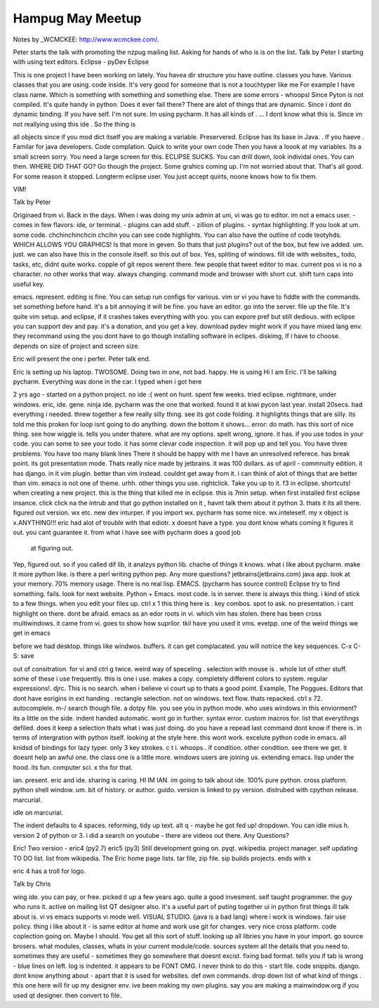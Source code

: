Hampug May Meetup
=================

Notes by _WCMCKEE: http://www.wcmckee.com/. 

Peter starts the talk with promoting the nzpug mailing list. Asking 
for hands of who is is on the list.
Talk by Peter 
I starting with using text editors. 
Eclipse - pyDev Eclipse

This is one project I have been working on lately.
You havea dir structure you have outline. 
classes you have. Various classes that you are using. code inside. It's 
very good for someone that is not a touchtyper like me
For example I have class name. Which is something with something and 
something else. There are some errors - whoopsl
Since Pyton is not compiled. It's quite handy in python.
Does it ever fail there? There are alot of things that are dynamic. 
Since i dont do dynamic binding. If you have self.
I'm not sure. Im using pycharm. 
It has all kinds of . ...
I dont know what this is. Since im not reallying using this ide . 
So the thing is

all objects 
since if you mod dict itself you are making a variable. 
Preservered. 
Eclipse has its base in Java. . If you haeve .
Familar for java developers.
Code complation.
Quick to write your own code
Then you have a loook at my variables. Its a small screen sorry.
You need a large screen for this.
ECLIPSE SUCKS. 
You can drill down, look individal ones. 
You can then. 
WHERE DID THAT GO?
Go though the project.
Some grahics coming up. 
I'm not worried about that.
That's all good. For some reason it stopped.
Longterm eclipse user.
You just accept quirts, noone knows how to fix them. 

VIM!

Talk by Peter

Originaed from vi.
Back in the days. When i was doing my unix admin at uni, vi was go to 
editor. im not a emacs user.
- comes in few flavors: ide, or terminal.
- plugins can add stuff. 
- zillion of plugins.
- syntax highlighting. 
If you look at um. some code. 
chchinchinchcin chcihn
you can see code highlights. You can also have the outline of code 
teotyhds. 
WHICH ALLOWS YOU GRAPHICS!
Is that more in geven. 
So thats that just plugins?
out of the box, but few ive added. 
um. 
just.
we can also have this in the console itself. 
so this out of box.
Yes, spliting of windows. 
fill ide with websites,, todo, tasks, etc,
didnt quite works. copple of git repos werent there. few people that
tweet editor to max.
current pos 
vi is no a character. 
no other works that way. 
always changing.
command mode and browser with short cut.
shift 
turn caps into useful key.

emacs. represent. editing is fine. 
You can setup run configs for various. vim or vi you have to fiddle 
with the commands.
set something before hand. it's a bit annoying
it will be fine.
you have an editor. 
go into the server. file up the file. 
It's quite 
vim setup.
and eclipse, if it crashes takes everything with you.
you can expore pref but still dedious. 
with eclipse you can support dev and pay.
it's a donation, and you get a key.
download pydev 
might work if you have mixed lang env.
they recommand using the 
you dont have to go though installing software in eclipes.
diskimg, 
If i have to choose.
depends on size of project and screen size.

Eric will present the one i perfer. 
Peter talk end.

Eric is setting up his laptop. 
TWOSOME.
Doing two in one, not bad.
happy. 
He is using 
Hi I am Eric. I'll be talking pycharm. Everything was done in the car.
I typed when i got here

2 yrs ago - started on a python project.
no ide :( 
went on hunt. 
spent few weeks.
tried eclipse. nightmare, under windows.
eric, ide. gene. ninja ide.
pycharm was the one that worked.
found it at kiwi pycon last year.
install 20secs.
had everything i needed.
threw together a few really silly thing. see its got code folding. 
it highlights things that are silly. 
its told me this proken for loop isnt going to do anything.
down the bottom it shows... error:
do math. 
has this sort of nice thing.
see how wiggle is. 
tells you under thatere. what are my options. 
spelt wrong, ignore.
it has.
if you use todos in your code.
you can some to see your todo.
it has some clevar code inspection.
it will pop up and tell you.
You have three problems. 
You have too many blank lines
There it should be happy with me
I have an unresolved referece. has break point. its got presentation 
mode. 
Thats really nice
made by jetbrains.
it was 100 dollars. 
as of april - commnuity edition.
it has django. in it
vim plugin. better than vim instead. 
couldnt get away from it.
i can think of alot of things that are better than vim. 
emacs is not one of theme.
urhh.
other things you use.
rightclick. 
Take you up to it. 
f3 in eclipse. 
shortcuts!
when creating a new project.
this is the thing that killed me in eclipse.
this is 7min setup.
when first installed first eclipse insance.
click click
na the intrub and that
go python installed on it , havnt talk them about it
python 3. 
thats it
its all there.
figured out version. 
wx etc.
new dev inturper. 
if you import wx. pycharm has some nice. wx.inteleself. my x object is 
x.ANYTHING!!!
eric had alot of trouble with that ediotr.
x doesnt have a type. 
you dont know whats coming
it figures it out. 
you cant guarantee it. from what i have see with pycharm does a good job
 at figuring out.
Yep, figured out.
so if you called dif lib, it analzys python lib. 
chache of things it knows. 
what i like about pycharm. make it more python like.
is there a perl 
writing python pep.
Any more questions?
jetbrains(jetbrains.com)
java app.
look at your memory. 
70% memory usage. 
There is no real lisp.
EMACS.
(pycharm has source control)
Eclipse try to find something. fails. look for next website.
Python + Emacs.
most code. 
is in server.
there is always this thing.
i kind of stick to a few things. 
when you edit your files up. 
ctrl x 1 
this thing here is . 
key combos. 
spot to ask. 
no presentation.
i cant highlight on there. 
dont be afraid. 
emacs as an edor roots in vi. 
which vim has stolen. 
there has been cross multiwindows.
it came from vi.
goes to show how suprilor. 
tkil
have you used it
vms. evetpp. one of the weird things we get in emacs

before we had desktop.
things like windwos. buffers. it can get complacated.
you will notrice the key sequences. 
C-x C-S: save

out of consitration.
for vi and 
ctrl g twice. 
weird way of speceling .
selection with mouse is .
whole lot of other stuff.
some of these i use frequently. 
this is one i use. 
makes a copy. completely different colors to system.
regular expressions!.
djrc.
This is no
search. when i believe vi court up to
thats a good point. 
Example, The Poggues.
Editors that dont have eorigins in ext handing .
rectangle selection.
not on windows.
text flow.
thats repacked.
ctrl x 72.
autocomplele. 
m-/
search though file. 
a dotpy file.
you see you in python mode. 
who uses windows in this enviorment?
its a little on the side.
indent handed automatic.
wont go in further.
syntax error. 
custom macros for.
list that everytihngs defiled.
does it keep a selection
thats what i was just doing.
do you have a repead last command
dont know if there is. 
in terms of intergration with python itself.
looking at the style here.
this wont work.
excelute python code in emacs.
all knidsd of bindings for lazy typer.
only 3 key strokes.
c t i.
whoops..
if condition. other condition. see there we get. 
it doesnt help an awful one. the class one is a little more. 
windows users are joining us.
extending emacs. lisp under the hood.
its fun. 
computer sci. 
x
thx for that.

ian.
present.
eric and ide.
sharing is caring. 
HI IM IAN.
im going to talk about ide.
100% pure python. cross platform. python shell 
window. um. bit of history.
or author. guido. version is linked to py version. 
distrubed with cpython release. marcurial. 

idle on marcurial. 

The indent defaults to 4 spaces.
reforming, tidy up text.
alt q - maybe he got fed up!
dropdown.
You can idle mius h.
version 2 of python or 3. 
i did a search on youtube - there are videos out there. 
Any Questions? 

Eric! 
Two version - eric4 (py2.7) eric5 (py3)
Still development going on.
pyqt.
wikipedia.
project manager.
self updating TO DO list.
list from wikipedia. The Eric home page lists.
tar file, zip file. 
sip builds projects.
ends with x

eric 4 has a troll for logo.

Talk by Chris

wing ide.
you can pay, or free.
picked it up a few years ago.
quite a good invesment.
self taught programmer.
the guy who runs it. 
active on mailing list
QT designer also.
it's a useful part of puting together ui in python
first things ill talk about is. 
vi vs emacs
supports vi mode well.
VISUAL STUDIO.
(java is a bad lang)
where i work is windows.
fair use policy. 
thing i like about it - is same editor at home and work
use git for changes. very nice cross platform. 
code coplection going on. 
Maybe I should. 
You get all this sort of stuff.
looking up all libries you have in your import.
go source brosers.
what modules, classes, whats in your current module/code. sources system
all the details that you need to. sometimes they are useful 
- sometimes they go somewhere that doesnt 
excist.
fixing bad format. tells you if tab is wrong - blue lines on left. 
log is indented. it appears to be FONT OMG.
I never think to do this - start file. code snippits. 
django. dont know anything about - apart that it is used for websites.
def own commands. 
drop down list of what kind of things . this one here will fir up my designer env. 
ive been making my own plugins. say you are making a mainwindow.org
if you used qt designer. then convert to file. 


